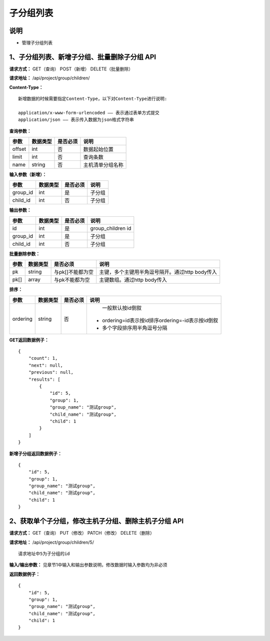 
子分组列表
=======================

说明
-----------------------
- 管理子分组列表

1、子分组列表、新增子分组、批量删除子分组 API
-------------------------------------------------------

**请求方式：**    GET（查询） POST（新增） DELETE（批量删除）


**请求地址：**    /api/project/group/children/


**Content-Type：**
::
    新增数据的时候需要指定Content-Type，以下对Content-Type进行说明:

    application/x-www-form-urlencoded —— 表示通过表单方式提交
    application/json —— 表示传入数据为json格式字符串


**查询参数：**

+------------------------+------------+------------+------------------------------------------------+
|**参数**                |**数据类型**|**是否必须**|**说明**                                        |
+------------------------+------------+------------+------------------------------------------------+
| offset                 | int        | 否         | 数据起始位置                                   |
+------------------------+------------+------------+------------------------------------------------+
| limit                  | int        | 否         | 查询条数                                       |
+------------------------+------------+------------+------------------------------------------------+
| name                   | string     | 否         | 主机清单分组名称                               |
+------------------------+------------+------------+------------------------------------------------+



**输入参数（新增）：**

+------------------------+------------+------------+------------------------------------------------+
|**参数**                |**数据类型**|**是否必须**|**说明**                                        |
+------------------------+------------+------------+------------------------------------------------+
| group_id               | int        | 是         | 子分组                                         |
+------------------------+------------+------------+------------------------------------------------+
| child_id               | int        | 否         | 子分组                                         |
+------------------------+------------+------------+------------------------------------------------+


**输出参数：**

+------------------------+------------+------------+------------------------------------------------+
|**参数**                |**数据类型**|**是否必须**|**说明**                                        |
+------------------------+------------+------------+------------------------------------------------+
| id                     | int        | 是         | group_children id                              |
+------------------------+------------+------------+------------------------------------------------+
| group_id               | int        | 是         | 子分组                                         |
+------------------------+------------+------------+------------------------------------------------+
| child_id               | int        | 否         | 子分组                                         |
+------------------------+------------+------------+------------------------------------------------+


**批量删除参数：**

+------------------------+------------+-------------------+-------------------------------------------------+
|**参数**                |**数据类型**|**是否必须**       |**说明**                                         |
+------------------------+------------+-------------------+-------------------------------------------------+
| pk                     | string     | 与pk[]不能都为空  | 主键，多个主键用半角逗号隔开。通过http body传入 |
+------------------------+------------+-------------------+-------------------------------------------------+
| pk[]                   | array      | 与pk不能都为空    | 主键数组。通过http body传入                     |
+------------------------+------------+-------------------+-------------------------------------------------+

**排序：**


+------------------------+------------+-------------------+---------------------------------------------------+
|**参数**                |**数据类型**|**是否必须**       |**说明**                                           |
+------------------------+------------+-------------------+---------------------------------------------------+
|                        |            |                   |   一般默认按id倒叙                                |
| ordering               | string     | 否                | - ordering=id表示按id排序ordering=-id表示按id倒叙 |
|                        |            |                   | - 多个字段排序用半角逗号分隔                      |
+------------------------+------------+-------------------+---------------------------------------------------+

**GET返回数据例子：**
::
    {
        "count": 1,
        "next": null,
        "previous": null,
        "results": [
            {
                "id": 5,
                "group": 1,
                "group_name": "测试group",
                "child_name": "测试group",
                "child": 1
            }
        ]
    }

**新增子分组返回数据例子：**
::
    {
        "id": 5,
        "group": 1,
        "group_name": "测试group",
        "child_name": "测试group",
        "child": 1
    }


2、获取单个子分组，修改主机子分组、删除主机子分组 API
-------------------------------------------------------

**请求方式：**    GET（查询） PUT（修改） PATCH（修改） DELETE（删除）

**请求地址：**    /api/project/group/children/5/
::

    请求地址中5为子分组的id


**输入/输出参数：**   见章节1中输入和输出参数说明，修改数据时输入参数均为非必须

**返回数据例子：**
::
    {
        "id": 5,
        "group": 1,
        "group_name": "测试group",
        "child_name": "测试group",
        "child": 1
    }
